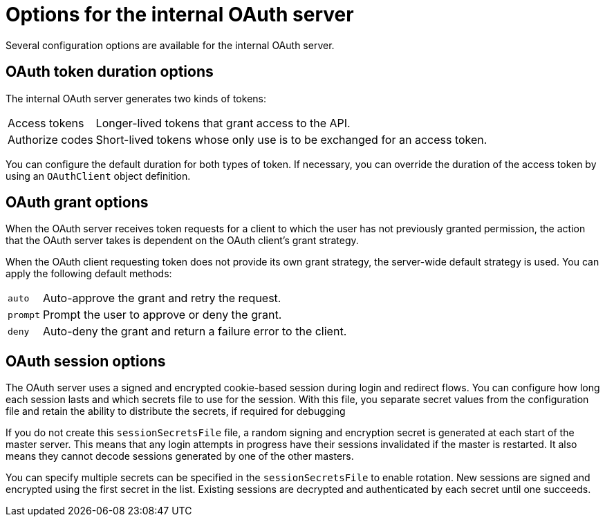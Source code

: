 // Module included in the following assemblies:
//
// * authentication/configuring-internal-oauth.adoc

[id='oauth-internal-options-{context}']
= Options for the internal OAuth server

Several configuration options are available for the internal OAuth server.

[id='oauth-token-duration-{context}']
== OAuth token duration options

The internal OAuth server generates two kinds of tokens:

[horizontal]
Access tokens:: Longer-lived tokens that grant access to the API.
Authorize codes:: Short-lived tokens whose only use is to be exchanged for
an access token.

You can configure the default duration for both types of token. If necessary,
you can override the duration of the access token by using an `OAuthClient`
object definition.

[id='oauth-grant-options-{context}']
== OAuth grant options

When the OAuth server receives token requests for a client to which the user
has not previously granted permission, the action that the OAuth server takes
is dependent on the OAuth client's grant strategy.

When the OAuth client requesting token does not provide its own grant strategy,
the server-wide default strategy is used. You can apply the following default
methods:

[horizontal]
`auto`:: Auto-approve the grant and retry the request.
`prompt`:: Prompt the user to approve or deny the grant.
`deny`:: Auto-deny the grant and return a failure error to the client.

[id='oauth-session-options-{context}']
== OAuth session options

The OAuth server uses a signed and encrypted cookie-based session during login
and redirect flows. You can configure how long each session lasts and which
secrets file to use for the session. With this file, you separate secret values
from the configuration file and retain the ability to distribute the secrets,
if required for debugging

If you do not create this `sessionSecretsFile` file, a random signing and encryption
secret is generated at each start of the master server. This means that any
login attempts in progress have their sessions invalidated if the master is
restarted. It also means they cannot decode sessions generated by one of the other masters.

You can specify multiple secrets can be specified in the `sessionSecretsFile` to enable
rotation. New sessions are signed and encrypted using the first secret in the
list. Existing sessions are decrypted and authenticated by each secret until one
succeeds.
